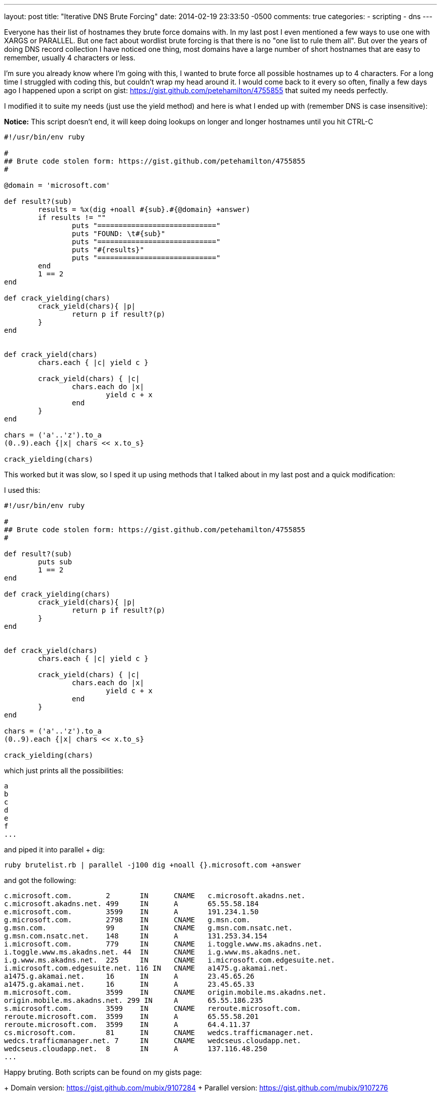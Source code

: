 ---
layout: post
title: "Iterative DNS Brute Forcing"
date: 2014-02-19 23:33:50 -0500
comments: true
categories: 
- scripting
- dns
---

Everyone has their list of hostnames they brute force domains with. In my last post I even mentioned a few ways to use one with XARGS or PARALLEL. But one fact about wordlist brute forcing is that there is no "one list to rule them all".  But over the years of doing DNS record collection I have noticed one thing, most domains have a large number of short hostnames that are easy to remember, usually 4 characters or less.

I'm sure you already know where I'm going with this, I wanted to brute force all possible hostnames up to 4 characters. For a long time I struggled with coding this, but couldn't wrap my head around it. I would come back to it every so often, finally a few days ago I happened upon a script on gist: https://gist.github.com/petehamilton/4755855 that suited my needs perfectly.

I modified it to suite my needs (just use the yield method) and here is what I ended up with (remember DNS is case insensitive):

**Notice:** This script doesn't end, it will keep doing lookups on longer and longer hostnames until you hit CTRL-C

```
#!/usr/bin/env ruby

#
## Brute code stolen form: https://gist.github.com/petehamilton/4755855
#

@domain = 'microsoft.com'

def result?(sub)
	results = %x(dig +noall #{sub}.#{@domain} +answer)
	if results != ""
		puts "============================"
		puts "FOUND: \t#{sub}"
		puts "============================"
		puts "#{results}"
		puts "============================"
	end
	1 == 2
end

def crack_yielding(chars)
	crack_yield(chars){ |p|
		return p if result?(p)
	}
end


def crack_yield(chars)
	chars.each { |c| yield c }

	crack_yield(chars) { |c|
		chars.each do |x|
			yield c + x
		end
	}
end

chars = ('a'..'z').to_a
(0..9).each {|x| chars << x.to_s} 

crack_yielding(chars)

```

This worked but it was slow, so I sped it up using methods that I talked about in my last post and a quick modification:

I used this:
```
#!/usr/bin/env ruby

#
## Brute code stolen form: https://gist.github.com/petehamilton/4755855
#

def result?(sub)
	puts sub	
	1 == 2
end

def crack_yielding(chars)
	crack_yield(chars){ |p|
		return p if result?(p)
	}
end


def crack_yield(chars)
	chars.each { |c| yield c }

	crack_yield(chars) { |c|
		chars.each do |x|
			yield c + x
		end
	}
end

chars = ('a'..'z').to_a
(0..9).each {|x| chars << x.to_s} 

crack_yielding(chars)

```

which just prints all the possibilities:

```
a
b
c
d
e
f
...
```

and piped it into parallel + dig:
```
ruby brutelist.rb | parallel -j100 dig +noall {}.microsoft.com +answer
```

and got the following:
```
c.microsoft.com.	2	IN	CNAME	c.microsoft.akadns.net.
c.microsoft.akadns.net.	499	IN	A	65.55.58.184
e.microsoft.com.	3599	IN	A	191.234.1.50
g.microsoft.com.	2798	IN	CNAME	g.msn.com.
g.msn.com.		99	IN	CNAME	g.msn.com.nsatc.net.
g.msn.com.nsatc.net.	148	IN	A	131.253.34.154
i.microsoft.com.	779	IN	CNAME	i.toggle.www.ms.akadns.net.
i.toggle.www.ms.akadns.net. 44	IN	CNAME	i.g.www.ms.akadns.net.
i.g.www.ms.akadns.net.	225	IN	CNAME	i.microsoft.com.edgesuite.net.
i.microsoft.com.edgesuite.net. 116 IN	CNAME	a1475.g.akamai.net.
a1475.g.akamai.net.	16	IN	A	23.45.65.26
a1475.g.akamai.net.	16	IN	A	23.45.65.33
m.microsoft.com.	3599	IN	CNAME	origin.mobile.ms.akadns.net.
origin.mobile.ms.akadns.net. 299 IN	A	65.55.186.235
s.microsoft.com.	3599	IN	CNAME	reroute.microsoft.com.
reroute.microsoft.com.	3599	IN	A	65.55.58.201
reroute.microsoft.com.	3599	IN	A	64.4.11.37
cs.microsoft.com.	81	IN	CNAME	wedcs.trafficmanager.net.
wedcs.trafficmanager.net. 7	IN	CNAME	wedcseus.cloudapp.net.
wedcseus.cloudapp.net.	8	IN	A	137.116.48.250
...
```

Happy bruting. Both scripts can be found on my gists page:
 
+ Domain version: https://gist.github.com/mubix/9107284
+ Parallel version: https://gist.github.com/mubix/9107276